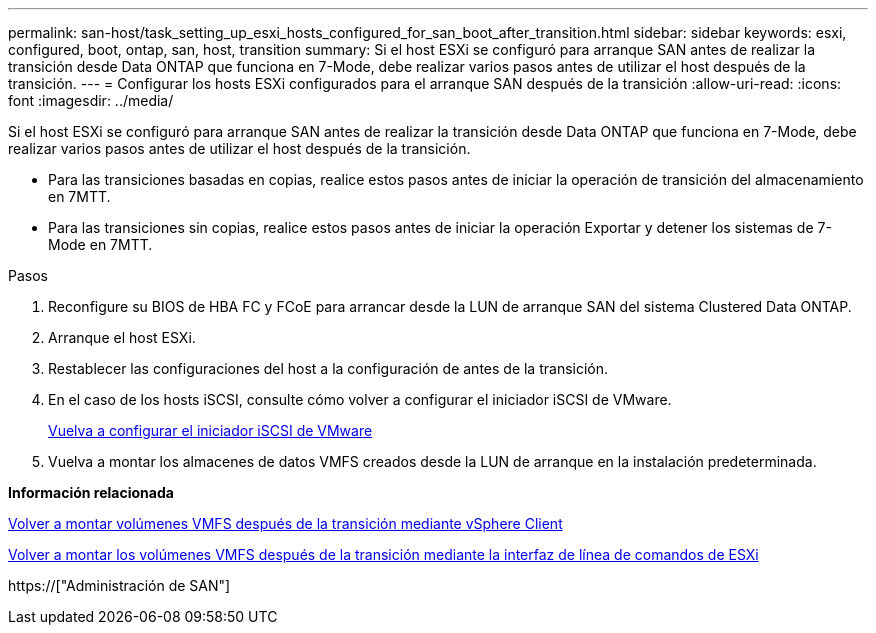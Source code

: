 ---
permalink: san-host/task_setting_up_esxi_hosts_configured_for_san_boot_after_transition.html 
sidebar: sidebar 
keywords: esxi, configured, boot, ontap, san, host, transition 
summary: Si el host ESXi se configuró para arranque SAN antes de realizar la transición desde Data ONTAP que funciona en 7-Mode, debe realizar varios pasos antes de utilizar el host después de la transición. 
---
= Configurar los hosts ESXi configurados para el arranque SAN después de la transición
:allow-uri-read: 
:icons: font
:imagesdir: ../media/


[role="lead"]
Si el host ESXi se configuró para arranque SAN antes de realizar la transición desde Data ONTAP que funciona en 7-Mode, debe realizar varios pasos antes de utilizar el host después de la transición.

* Para las transiciones basadas en copias, realice estos pasos antes de iniciar la operación de transición del almacenamiento en 7MTT.
* Para las transiciones sin copias, realice estos pasos antes de iniciar la operación Exportar y detener los sistemas de 7-Mode en 7MTT.


.Pasos
. Reconfigure su BIOS de HBA FC y FCoE para arrancar desde la LUN de arranque SAN del sistema Clustered Data ONTAP.
. Arranque el host ESXi.
. Restablecer las configuraciones del host a la configuración de antes de la transición.
. En el caso de los hosts iSCSI, consulte cómo volver a configurar el iniciador iSCSI de VMware.
+
xref:concept_reconfiguration_of_vmware_software_iscsi_initiator.adoc[Vuelva a configurar el iniciador iSCSI de VMware]

. Vuelva a montar los almacenes de datos VMFS creados desde la LUN de arranque en la instalación predeterminada.


*Información relacionada*

xref:task_remounting_vmfs_volumes_after_transition_using_vsphere_client.adoc[Volver a montar volúmenes VMFS después de la transición mediante vSphere Client]

xref:task_remounting_vmfs_volumes_after_transition_using_esxi_cli_console.adoc[Volver a montar los volúmenes VMFS después de la transición mediante la interfaz de línea de comandos de ESXi]

https://["Administración de SAN"]
